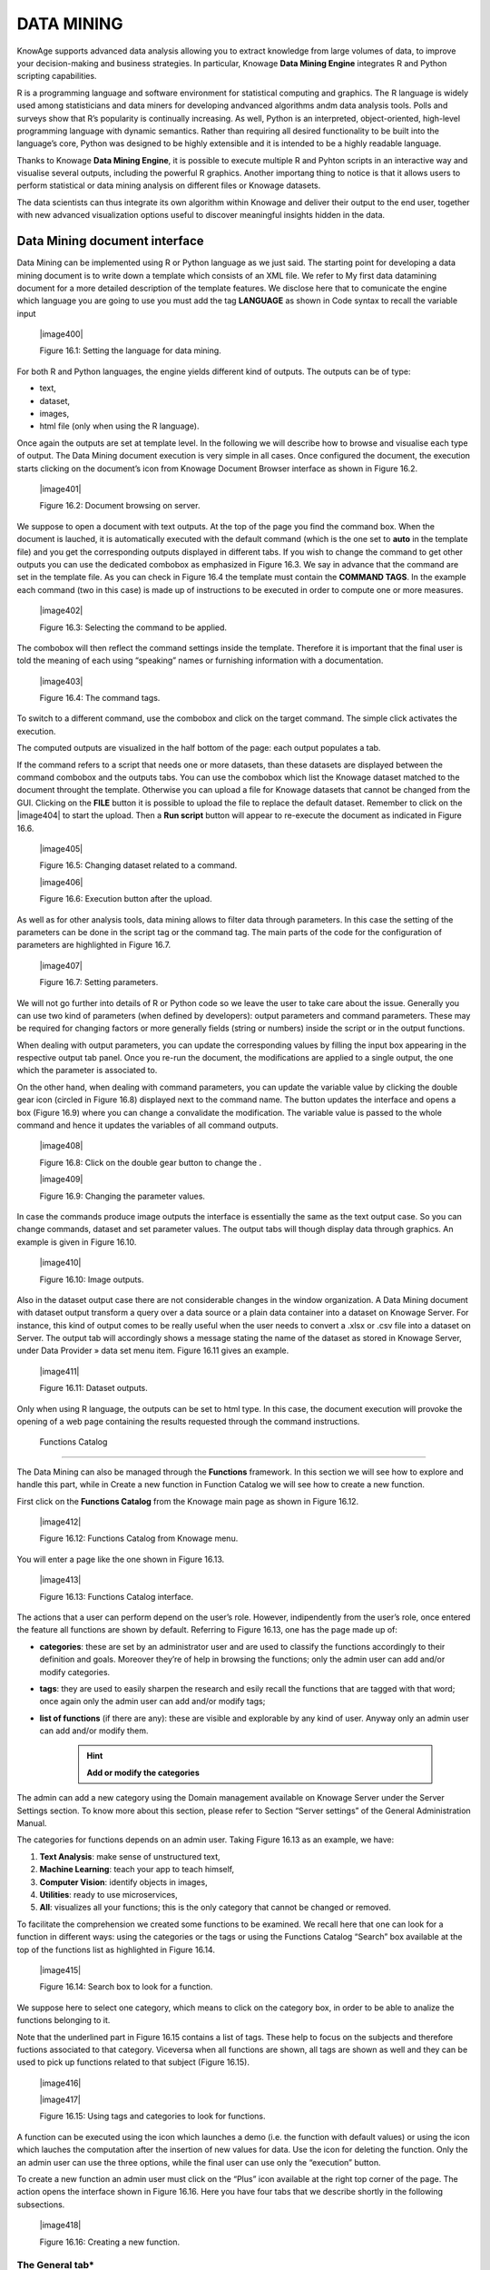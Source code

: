 
DATA MINING
===========

KnowAge supports advanced data analysis allowing you to extract knowledge from large volumes of data, to improve your decision-making
and business strategies. In particular, Knowage **Data Mining Engine** integrates R and Python scripting capabilities.

R is a programming language and software environment for statistical computing and graphics. The R language is widely used among statisticians and data miners for developing andvanced algorithms andm data analysis tools. Polls and surveys show that R’s popularity is continually increasing. As well, Python is an interpreted, object-oriented, high-level programming language with dynamic semantics. Rather than requiring all desired functionality to be built into the language’s core, Python was designed to be highly extensible and it is intended to be a highly readable language.

Thanks to Knowage **Data Mining Engine**, it is possible to execute multiple R and Pyhton scripts in an interactive way and visualise several outputs, including the powerful R graphics. Another importang thing to notice is that it allows users to perform statistical or data mining analysis on different files or Knowage datasets.

The data scientists can thus integrate its own algorithm within Knowage and deliver their output to the end user, together with new advanced visualization options useful to discover meaningful insights hidden in the data.

Data Mining document interface
-----------------------------------

Data Mining can be implemented using R or Python language as we just said. The starting point for developing a data mining document is to write down a template which consists of an XML file. We refer to My first data datamining document for a more detailed description of the template features. We disclose here that to comunicate the engine which language you are going to use you must add the tag **LANGUAGE** as shown in Code syntax to recall the variable input

   |image400|

   Figure 16.1: Setting the language for data mining.

For both R and Python languages, the engine yields different kind of outputs. The outputs can be of type:

-  text,

-  dataset,

-  images,

-  html file (only when using the R language).

Once again the outputs are set at template level. In the following we will describe how to browse and visualise each type of output. The Data Mining document execution is very simple in all cases. Once configured the document, the execution starts clicking on the document’s icon from Knowage Document Browser interface as shown in Figure 16.2.

   |image401|

   Figure 16.2: Document browsing on server.

We suppose to open a document with text outputs. At the top of the page you find the command box. When the document is lauched, it is automatically executed with the default command (which is the one set to **auto** in the template file) and you get the corresponding outputs displayed in different tabs. If you wish to change the command to get other outputs you can use the dedicated combobox as emphasized in Figure 16.3. We say in advance that the command are set in the template file. As you can check in Figure 16.4 the template must contain the **COMMAND TAGS**. In the example each command (two in this case) is made up of instructions to be executed in order to compute one or more measures.

   |image402|

   Figure 16.3: Selecting the command to be applied.

The combobox will then reflect the command settings inside the template. Therefore it is important that the final user is told the meaning of each using “speaking” names or furnishing information with a documentation.

   |image403|

   Figure 16.4: The command tags.

To switch to a different command, use the combobox and click on the target command. The simple click activates the execution.

The computed outputs are visualized in the half bottom of the page: each output populates a tab.

If the command refers to a script that needs one or more datasets, than these datasets are displayed between the command combobox and the outputs tabs. You can use the combobox which list the Knowage dataset matched to the document throught the template. Otherwise you can upload a file for Knowage datasets that cannot be changed from the GUI. Clicking on the **FILE** button it is possible to upload the file to replace the default dataset. Remember to click on the |image404| to start the upload. Then a **Run script** button will appear to re-execute the document as indicated in Figure 16.6.

   |image405|

   Figure 16.5: Changing dataset related to a command.

   |image406|

   Figure 16.6: Execution button after the upload.

As well as for other analysis tools, data mining allows to filter data through parameters. In this case the setting of the parameters can be done in the script tag or the command tag. The main parts of the code for the configuration of parameters are highlighted in Figure 16.7.

   |image407|

   Figure 16.7: Setting parameters.

We will not go further into details of R or Python code so we leave the user to take care about the issue. Generally you can use two kind of parameters (when defined by developers): output parameters and command parameters. These may be required for changing factors or more generally fields (string or numbers) inside the script or in the output functions.

When dealing with output parameters, you can update the corresponding values by filling the input box appearing in the respective output tab panel. Once you re-run the document, the modifications are applied to a single output, the one which the parameter is associated to.

On the other hand, when dealing with command parameters, you can update the variable value by clicking the double gear icon (circled in Figure 16.8) displayed next to the command name. The button updates the interface and opens a box (Figure 16.9) where you can change a convalidate the modification. The variable value is passed to the whole command and hence it updates the variables of all command outputs.

   |image408|

   Figure 16.8: Click on the double gear button to change the .

   |image409|

   Figure 16.9: Changing the parameter values.

In case the commands produce image outputs the interface is essentially the same as the text output case. So you can change commands, dataset and set parameter values. The output tabs will though display data through graphics. An example is given in Figure 16.10.

   |image410|

   Figure 16.10: Image outputs.

Also in the dataset output case there are not considerable changes in the window organization. A Data Mining document with dataset output transform a query over a data source or a plain data container into a dataset on Knowage Server. For instance, this kind of output comes to be really useful when the user needs to convert a .xlsx or .csv file into a dataset on Server. The output tab will accordingly shows a message stating the name of the dataset as stored in Knowage Server, under Data Provider » data set menu item. Figure 16.11 gives an example.

   |image411|

   Figure 16.11: Dataset outputs.

Only when using R language, the outputs can be set to html type. In this case, the document execution will provoke the opening of a web page containing the results requested through the command instructions.

 Functions Catalog
----------------------

The Data Mining can also be managed through the **Functions** framework. In this section we will see how to explore and handle this part, while in Create a new function in Function Catalog we will see how to create a new function.

First click on the **Functions Catalog** from the Knowage main page as shown in Figure 16.12.

   |image412|

   Figure 16.12: Functions Catalog from Knowage menu.

You will enter a page like the one shown in Figure 16.13.

   |image413|

   Figure 16.13: Functions Catalog interface.

The actions that a user can perform depend on the user’s role. However, indipendently from the user’s role, once entered the feature all functions are shown by default. Referring to Figure 16.13, one has the page made up of:

-  **categories**: these are set by an administrator user and are used to classify the functions accordingly to their definition and goals. Moreover they’re of help in browsing the functions; only the admin user can add and/or modify categories.

-  **tags**: they are used to easily sharpen the research and esily recall the functions that are tagged with that word; once again only the admin user can add and/or modify tags;

-  **list of functions** (if there are any): these are visible and explorable by any kind of user. Anyway only an admin user can add and/or modify them.

      .. hint::
         **Add or modify the categories**
         
The admin can add a new category using the Domain management available on Knowage Server under the Server Settings section. To know more about this section, please refer to Section “Server settings” of the General Administration Manual.

The categories for functions depends on an admin user. Taking Figure 16.13 as an example, we have:

1. **Text Analysis**: make sense of unstructured text,

2. **Machine Learning**: teach your app to teach himself,

3. **Computer Vision**: identify objects in images,

4. **Utilities**: ready to use microservices,

5. **All**: visualizes all your functions; this is the only category that cannot be changed or removed.

To facilitate the comprehension we created some functions to be examined. We recall here that one can look for a function in different ways: using the categories or the tags or using the Functions Catalog “Search” box available at the top of the functions list as highlighted in Figure 16.14.

   |image415|

   Figure 16.14: Search box to look for a function.

We suppose here to select one category, which means to click on the category box, in order to be able to analize the functions belonging to it.


Note that the underlined part in Figure 16.15 contains a list of tags. These help to focus on the subjects and therefore fuctions associated to that category. Viceversa when all functions are shown, all tags are shown as well and they can be used to pick up functions related to that subject (Figure 16.15).

   |image416|
   
   |image417|

   Figure 16.15: Using tags and categories to look for functions.

A function can be executed using the icon which launches a demo (i.e. the function with default values) or using the icon which lauches the computation after the insertion of new values for data. Use the icon for deleting the function. Only the an admin user can use the three options, while the final user can use only the “execution” button.

To create a new function an admin user must click on the “Plus” icon available at the right top corner of the page. The action opens the interface shown in Figure 16.16. Here you have four tabs that we describe shortly in the following subsections.

   |image418|

   Figure 16.16: Creating a new function.

The General tab\*
~~~~~~~~~~~~~~~~~

In this tab the user gives the general information about the function as Figure 16.16 shows. The admin user must type: the *name* of the function, the *label* with which it is identified uniquely (remember to use only numbers or letters and do not leave spaces between them). The *keywords* are were tags are defined. Finally the *Description* is where the user can insert a text or images to be shown when the function outputs are visualized.

The Input tab\*
~~~~~~~~~~~~~~~

As shown in Figure 16.17, the function admits three kind of input: the *dataset*, the *variables* and the *files* one.

   |image419|

   Figure 16.17: Input tab.

In the “Dataset” (Figure 16.18) instance the function takes values from a Knowage dataset. It can be chosen from the combobox available in the dedicated area. Note that the combobox shows the labels of the datasets. It is also possible to ask for the preview so the user can check if the values suit the wished requests.

   |image420|

   Figure 16.18: The dataset input of the function settings.

In the “Variable” case (Figure 16.19), the user must insert one or more variables and match them with values using the dedicated area.

   |image421|

   Figure 16.19: The variable input of the function settings.

In the “File” case (Figure 16.20), the user is asked to browse folders and upload the wished document remembering to give an alias to it. Files as videos, images, etc are all supported by the functionalities.

   |image422|

   Figure 16.20: The file input of the function settings.

The Script tab\*
~~~~~~~~~~~~~~~~

The script tab is where an expert user defines the function through the usage of datamining languages R or Python, as shown in Figure 16.21, or calling for an external link. In particular, it is possible to choose between the two options **Local** and **Remote**.

   |image423|

   Figure 16.21: The script tab.

We suppose we have chosen the “Local” modality and that we selected a dataset in the previous input tab. In this case the dataset is transformed into an R dataframe that can be recalled while editing the script using the same name of the dataset label. Figure 16.22   shows an example.

   |image424|

   Figure 16.22: Using the dataset dataframe generated by the software to edit the R script.

Note that if the function takes variables or files as input you can recall them through their name (as specified in the input tab). In particular, refer to Code syntax to recall the variable input in the variable instance, while for the file case remember that the alias will contain the file path.

       .. code-block:: bash
         :caption: Code syntax to recall the variable input
         :linenos:
 
         $P{variable_name}
 
 We suppose now to have chosen a dataset and the local modality but to want to use the Python language (Figure 16.23). In this case the  dataset is saved and read by the script as a dataframe of the pandas libraries: `http://pandas.pydata.org/pandas-docs/stable/generated/pandas.DataFrame.html <http://pandas.pydata.org/pandas-docs/stable/generated/pandas.DataFrame.html>`__

   |image425|

   Figure 16.23: Using the dataset dataframe of the pandas libraries generated by the software to edit the Python script. 
 
The “Remote” instance is used for external services and when the user wants to use a language which is not supported by Knowage server. When selecting this modality the user is asked to insert an URL calling for an external web site that supports and runs the requested language.

Technically, remote functions are recorded in the catalog list. The input data of those functions are specified by the local Knowage request and the code is not stored inside Knowage. On the contrary it is located at the address specified by the URL.

   |image426|

   Figure 16.24: Input definition for remote function.

To define a remote function you have to perform the steps seen above, therefore to specify label, name, inputs and outputs. Figure 16.25 shows an example.

   |image427|

   Figure 16.25: Remote function definition.

When opening the Script tab, select the Remote Radio button. The action will create a remote address and the editor where to insert the code will not be available and the user will have only the chance to specify the URL where the code is placed.

The function that you are defining must be a REST service, in particular of POST type, and it will receive the input data in the JSON format with the syntax showed in JSON format for remote function.

       .. code-block:: json
         :caption: JSON format for remote function
         :linenos:

         [  "type":"variablesIn", "items":                                                
             {   {                                                                            
                  "demoVarName1":"3",                   
                  "demoVarName2":"3"                                                  
                 }                                 
             },  "type":"datasetsIn", "items":                                                
              {      {                               
                  "demoDsName1":"df1",                                              
                  "demoDsName2":"df2"                                             
                      }                               
              },  "type":"filesIn", "items":                                                   
              {   { "demoFileAlias1":                                                       
                      {                                                                   
                     "filename:filename1, base64 :..                                    
                       },   "demoFileAlias2": 
                     {
                      "filename:filename2, base64 :.. 
                     }
                   }
              }       
         ]

 When the call runs successfully, the remote function must answer answer with a JSON element like the one exhibited in Code 6.3.
 
 
        .. code-block:: json
         :caption: JSON answer of a remote function
         :linenos:
+-------------------------------------------+
|    {                                      |
|                                           |
|    "resultType":"Image",                  |
|                                           |
|    "result":".image content in base64.",  |
|                                           |
|    "resultName":"res"                     |
|                                           |
|    },                                     |
|                                           |
|    {                                      |
|                                           |
|    "resultType":"Dataset",                |
|                                           |
|    "result":"outDatasetLabel",            |
|                                           |
|    "resultName":"datasetName"             |
|                                           |
|    },                                     |
|                                           |
|    { "resultType":"File", "result":       |
|                                           |
|    {                                      |
|                                           |
| "filesize":"54836", --optional            |
|                                           |
| "filetype":"image/jpeg", --optional       |
|                                           |
| "filename":"chart.jpg", --optional        |
|                                           |
|    "base64":".file content in base64." }, |
|                                           |
|    "resultName":"fileToBeSave"            |
|                                           |
| }                                         |
+-------------------------------------------+


If an error occur the function must returns the lines as shown in JSON format for remote function.

+---+
| { |
+---+



The Output tab\*

+------+------------------------------------------+
|    } | "service":"",                            |
|      |                                          |
|      |    "errors":[                            |
|      |                                          |
|      |    {                                     |
|      |                                          |
|      |    "message":"Here the error message." } |
|      |                                          |
|      |    ]                                     |
+------+------------------------------------------+


    JSON format for remote function.

The Output tab\*
~~~~~~~~~~~~~~~~

   Finally it is important to specify what kind of outputs the function
   will produce. Using the “Output“ tab shown in Figure 16.26, you can
   choose between:

   |image428|

   Figure 16.26: Choosing the output type in the function definition.

-  **Dataset**: the function will return a set of records as a the
      Knowage dataset way;

-  **Image**: the function will return one or more graphics showing the
      results through bar or pie charts or other kind of visual tools;

-  **Text**: the function will return a window containing some text;

-  **File**: the function will return a file.

..

   It is possible to define more than one output for the same function.
   As an example, in Figure 16.27 you can see the execution of the demo
   for a function called “Heart diseases”. The latter was set to have
   two outputs, one is of type “Dataset” and the other of type “Image”.
   The execution opens then a window with two tabs. The first tab
   contains the Dataset type output, which is translated visually with a
   table. While the second tab contains the Image output namely a set of
   graphics as configured to.

The Output tab\*

   |image429|

   Figure 16.27: Execution of demo for a function.

   Clicking on the second execution icon you be asked to insert the new
   value and run the function after filling all boxes in. Figure 16.28
   shows the window opening when one asks for inserting new data values.

   |image430|

   Figure 16.28: Inserting new data values for function.

   Finally clicking on the function name as shown in Figure 16.29 you
   can enter function configuration details and modify them.

   |image431|

   Figure 16.29: Clicking on function name to modify it.

   As well as for the input case, the script can recall the output
   elements. We need to distinguish between the R and the Python
   language. Note that, in the dataset case, the user needs to name the
   output as reported in the script body. Figure 16.23 and Figure 16.30
   show an example.

   When using Python the datasetOut variable is a “pandas” dataframe
   while, when using R it is a dataframe. Then it is important in fact
   to consider the objects’ stucture (input and output type must match).

   When the script runs using a certain output dataset Knowage server
   produces a dataset whose

Engine description\*

   |image432|

   Figure 16.30: Defining the output example.

   name and label is label<User_Name>_functionsCatalog_<label specified
   in the Output tab>.

   As an example the function of Figure 16.23 produces a dataFrame whose
   label and name are biadmin_functionsCatalog_datasetOut.
   .. include:: dataminingThumbinals.rst
